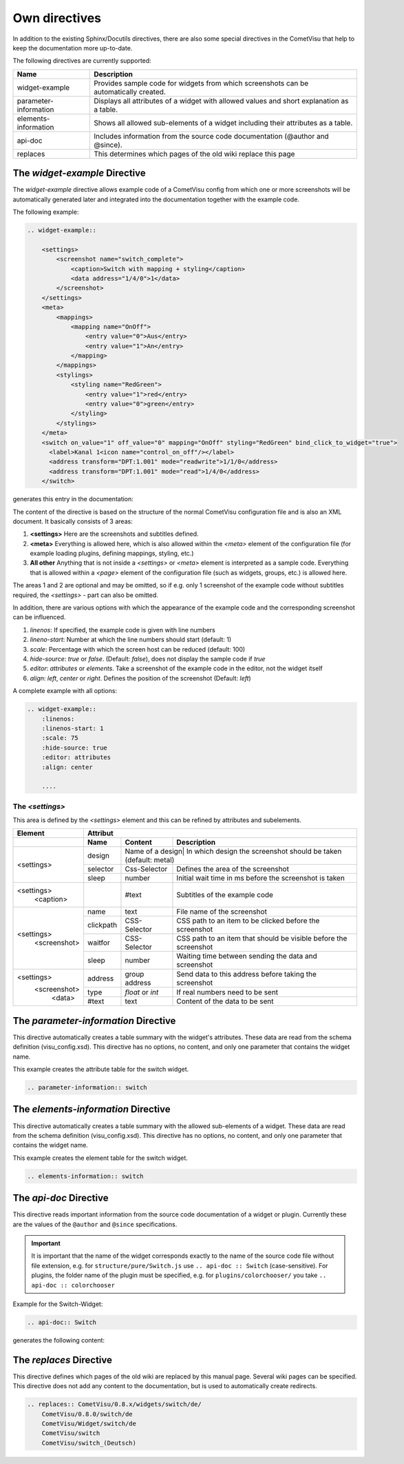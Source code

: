 Own directives
==============

In addition to the existing Sphinx/Docutils directives, there are also
some special directives in the CometVisu that help to keep the
documentation more up-to-date.

The following directives are currently supported:

+-----------------------+-----------------------------------------------------------------------------------------------+
| Name                  | Description                                                                                   |
+=======================+===============================================================================================+
| widget-example        | Provides sample code for widgets from which screenshots can be automatically created.         |
+-----------------------+-----------------------------------------------------------------------------------------------+
| parameter-information | Displays all attributes of a widget with allowed values and short explanation as a table.     |
+-----------------------+-----------------------------------------------------------------------------------------------+
| elements-information  | Shows all allowed sub-elements of a widget including their attributes as a table.             |
+-----------------------+-----------------------------------------------------------------------------------------------+
| api-doc               | Includes information from the source code documentation (@author and @since).                 |
+-----------------------+-----------------------------------------------------------------------------------------------+
| replaces              | This determines which pages of the old wiki replace this page                                 |
+-----------------------+-----------------------------------------------------------------------------------------------+

The *widget-example* Directive
------------------------------

The *widget-example* directive allows example code of a CometVisu config
from which one or more screenshots will be automatically generated later
and integrated into the documentation together with the example code.

The following example:

.. code-block:: rst

    .. widget-example::

        <settings>
            <screenshot name="switch_complete">
                <caption>Switch with mapping + styling</caption>
                <data address="1/4/0">1</data>
            </screenshot>
        </settings>
        <meta>
            <mappings>
                <mapping name="OnOff">
                    <entry value="0">Aus</entry>
                    <entry value="1">An</entry>
                </mapping>
            </mappings>
            <stylings>
                <styling name="RedGreen">
                    <entry value="1">red</entry>
                    <entry value="0">green</entry>
                </styling>
            </stylings>
        </meta>
        <switch on_value="1" off_value="0" mapping="OnOff" styling="RedGreen" bind_click_to_widget="true">
          <label>Kanal 1<icon name="control_on_off"/></label>
          <address transform="DPT:1.001" mode="readwrite">1/1/0</address>
          <address transform="DPT:1.001" mode="read">1/4/0</address>
        </switch>

generates this entry in the documentation:

.. widget-example::

        <settings>
            <screenshot name="switch_complete">
                <caption>Switch mit mapping + styling</caption>
                <data address="1/4/0">1</data>
            </screenshot>
        </settings>
        <meta>
            <mappings>
                <mapping name="OnOff">
                    <entry value="0">Aus</entry>
                    <entry value="1">An</entry>
                </mapping>
            </mappings>
            <stylings>
                <styling name="RedGreen">
                    <entry value="1">red</entry>
                    <entry value="0">green</entry>
                </styling>
            </stylings>
        </meta>
        <switch on_value="1" off_value="0" mapping="OnOff" styling="RedGreen" bind_click_to_widget="true">
          <label>Kanal 1<icon name="control_on_off"/></label>
          <address transform="DPT:1.001" mode="readwrite">1/1/0</address>
          <address transform="DPT:1.001" mode="read">1/4/0</address>
        </switch>

The content of the directive is based on the structure of the normal
CometVisu configuration file and is also an XML document. It
basically consists of 3 areas:

#. **<settings>** Here are the screenshots and subtitles defined.
#. **<meta>** Everything is allowed here, which is also allowed within
   the *<meta>* element of the configuration file (for example loading
   plugins, defining mappings, styling, etc.)
#. **All other** Anything that is not inside a *<settings>* or *<meta>*
   element is interpreted as a sample code. Everything that is allowed
   within a *<page>* element of the configuration file (such as widgets,
   groups, etc.) is allowed here.

The areas 1 and 2 are optional and may be omitted, so if e.g. only
1 screenshot of the example code without subtitles required, the
*<settings>* - part can also be omitted.

In addition, there are various options with which the appearance
of the example code and the corresponding screenshot can be influenced.

#. `linenos`: If specified, the example code is given with line numbers
#. `lineno-start`: Number at which the line numbers should start (default: 1)
#. `scale`: Percentage with which the screen host can be reduced (default: 100)
#. `hide-source`: *true* or *false*. (Default: *false*), does not display
   the sample code if *true*
#. `editor`: *attributes* or *elements*. Take a screenshot of the example
   code in the editor, not the widget itself
#. `align`: *left*, *center* or *right*. Defines the position of the
   screenshot (Default: *left*)

A complete example with all options:

.. code-block:: rst

    .. widget-example::
        :linenos:
        :linenos-start: 1
        :scale: 75
        :hide-source: true
        :editor: attributes
        :align: center

        ....


The *<settings>*
^^^^^^^^^^^^^^^^

This area is defined by the `<settings>` element and this can be refined
by attributes and subelements.

+-------------------+--------------------------------------------------------------------------------------------------------------------+
| Element           | Attribut                                                                                                           |
+-------------------+-------------------+-------------------+----------------------------------------------------------------------------+
|                   | Name              | Content           | Description                                                                |
+===================+===================+===================+============================================================================+
| <settings>        | design            | Name of a design| In which design the screenshot should be taken (default: metal)              |
|                   +-------------------+-------------------+----------------------------------------------------------------------------+
|                   | selector          | Css-Selector      | Defines the area of the screenshot                                         |
|                   +-------------------+-------------------+----------------------------------------------------------------------------+
|                   | sleep             | number            | Initial wait time in ms before the screenshot is taken                     |
+-------------------+-------------------+-------------------+----------------------------------------------------------------------------+
| <settings>        |                   | #text             | Subtitles of the example code                                              |
|   <caption>       |                   |                   |                                                                            |
+-------------------+-------------------+-------------------+----------------------------------------------------------------------------+
| <settings>        | name              | text              | File name of the screenshot                                                |
|   <screenshot>    +-------------------+-------------------+----------------------------------------------------------------------------+
|                   | clickpath         | CSS-Selector      | CSS path to an item to be clicked before the screenshot                    |
|                   +-------------------+-------------------+----------------------------------------------------------------------------+
|                   | waitfor           | CSS-Selector      | CSS path to an item that should be visible before the screenshot           |
|                   +-------------------+-------------------+----------------------------------------------------------------------------+
|                   | sleep             | number            | Waiting time between sending the data and screenshot                       |
+-------------------+-------------------+-------------------+----------------------------------------------------------------------------+
| <settings>        | address           | group address     | Send data to this address before taking the screenshot                     |
|   <screenshot>    +-------------------+-------------------+----------------------------------------------------------------------------+
|      <data>       | type              | *float* or *int*  | If real numbers need to be sent                                            |
+                   +-------------------+-------------------+----------------------------------------------------------------------------+
|                   | #text             | text              | Content of the data to be sent                                             |
+-------------------+-------------------+-------------------+----------------------------------------------------------------------------+

The *parameter-information* Directive
-------------------------------------

This directive automatically creates a table summary with the
widget's attributes. These data are read from the schema definition
(visu_config.xsd). This directive has no options, no content, and only
one parameter that contains the widget name.

This example creates the attribute table for the switch widget.

.. code-block:: rst

    .. parameter-information:: switch

.. parameter-information:: switch

The *elements-information* Directive
------------------------------------

This directive automatically creates a table summary with the allowed
sub-elements of a widget. These data are read from the schema definition
(visu_config.xsd). This directive has no options, no content, and only
one parameter that contains the widget name.

This example creates the element table for the switch widget.

.. code-block:: rst

    .. elements-information:: switch

.. elements-information:: switch

The *api-doc* Directive
-----------------------

This directive reads important information from the source code
documentation of a widget or plugin. Currently these are the values
of the ``@author`` and ``@since`` specifications.

.. IMPORTANT::

    It is important that the name of the widget corresponds exactly
    to the name of the source code file without file extension, e.g.
    for ``structure/pure/Switch.js`` use ``.. api-doc :: Switch``
    (case-sensitive). For plugins, the folder name of the plugin
    must be specified, e.g. for ``plugins/colorchooser/`` you
    take ``.. api-doc :: colorchooser``

Example for the Switch-Widget:

.. code-block:: rst

    .. api-doc:: Switch

generates the following content:

.. api-doc:: Switch

The *replaces* Directive
------------------------

This directive defines which pages of the old wiki are replaced by
this manual page. Several wiki pages can be specified. This
directive does not add any content to the documentation, but is
used to automatically create redirects.

.. code-block:: rst

    .. replaces:: CometVisu/0.8.x/widgets/switch/de/
        CometVisu/0.8.0/switch/de
        CometVisu/Widget/switch/de
        CometVisu/switch
        CometVisu/switch_(Deutsch)